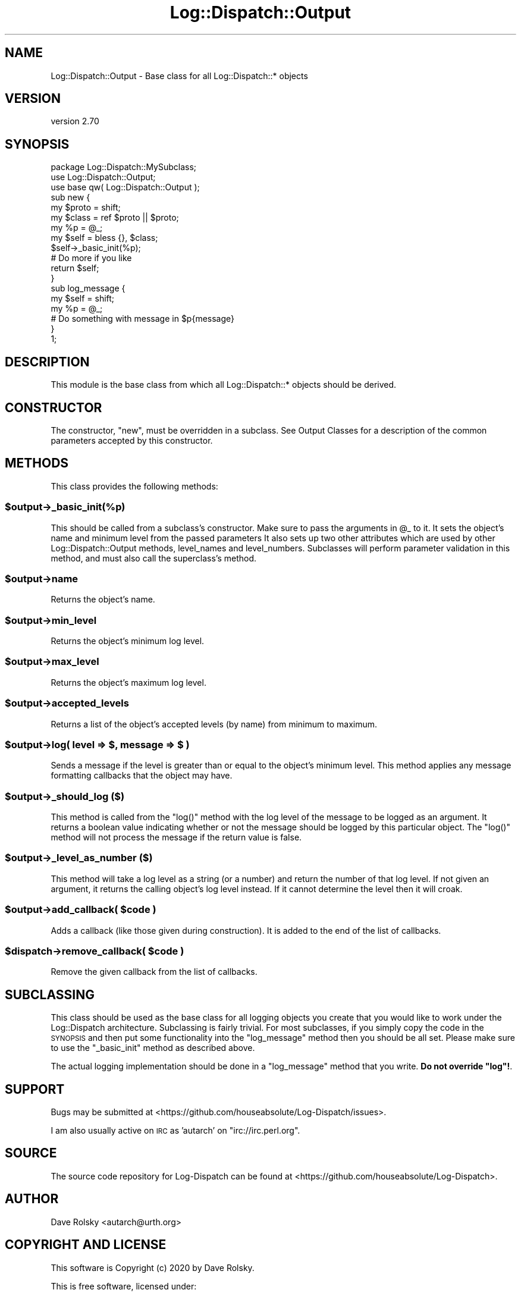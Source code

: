 .\" Automatically generated by Pod::Man 4.14 (Pod::Simple 3.43)
.\"
.\" Standard preamble:
.\" ========================================================================
.de Sp \" Vertical space (when we can't use .PP)
.if t .sp .5v
.if n .sp
..
.de Vb \" Begin verbatim text
.ft CW
.nf
.ne \\$1
..
.de Ve \" End verbatim text
.ft R
.fi
..
.\" Set up some character translations and predefined strings.  \*(-- will
.\" give an unbreakable dash, \*(PI will give pi, \*(L" will give a left
.\" double quote, and \*(R" will give a right double quote.  \*(C+ will
.\" give a nicer C++.  Capital omega is used to do unbreakable dashes and
.\" therefore won't be available.  \*(C` and \*(C' expand to `' in nroff,
.\" nothing in troff, for use with C<>.
.tr \(*W-
.ds C+ C\v'-.1v'\h'-1p'\s-2+\h'-1p'+\s0\v'.1v'\h'-1p'
.ie n \{\
.    ds -- \(*W-
.    ds PI pi
.    if (\n(.H=4u)&(1m=24u) .ds -- \(*W\h'-12u'\(*W\h'-12u'-\" diablo 10 pitch
.    if (\n(.H=4u)&(1m=20u) .ds -- \(*W\h'-12u'\(*W\h'-8u'-\"  diablo 12 pitch
.    ds L" ""
.    ds R" ""
.    ds C` ""
.    ds C' ""
'br\}
.el\{\
.    ds -- \|\(em\|
.    ds PI \(*p
.    ds L" ``
.    ds R" ''
.    ds C`
.    ds C'
'br\}
.\"
.\" Escape single quotes in literal strings from groff's Unicode transform.
.ie \n(.g .ds Aq \(aq
.el       .ds Aq '
.\"
.\" If the F register is >0, we'll generate index entries on stderr for
.\" titles (.TH), headers (.SH), subsections (.SS), items (.Ip), and index
.\" entries marked with X<> in POD.  Of course, you'll have to process the
.\" output yourself in some meaningful fashion.
.\"
.\" Avoid warning from groff about undefined register 'F'.
.de IX
..
.nr rF 0
.if \n(.g .if rF .nr rF 1
.if (\n(rF:(\n(.g==0)) \{\
.    if \nF \{\
.        de IX
.        tm Index:\\$1\t\\n%\t"\\$2"
..
.        if !\nF==2 \{\
.            nr % 0
.            nr F 2
.        \}
.    \}
.\}
.rr rF
.\" ========================================================================
.\"
.IX Title "Log::Dispatch::Output 3"
.TH Log::Dispatch::Output 3 "2020-07-20" "perl v5.36.0" "User Contributed Perl Documentation"
.\" For nroff, turn off justification.  Always turn off hyphenation; it makes
.\" way too many mistakes in technical documents.
.if n .ad l
.nh
.SH "NAME"
Log::Dispatch::Output \- Base class for all Log::Dispatch::* objects
.SH "VERSION"
.IX Header "VERSION"
version 2.70
.SH "SYNOPSIS"
.IX Header "SYNOPSIS"
.Vb 1
\&  package Log::Dispatch::MySubclass;
\&
\&  use Log::Dispatch::Output;
\&  use base qw( Log::Dispatch::Output );
\&
\&  sub new {
\&      my $proto = shift;
\&      my $class = ref $proto || $proto;
\&
\&      my %p = @_;
\&
\&      my $self = bless {}, $class;
\&
\&      $self\->_basic_init(%p);
\&
\&      # Do more if you like
\&
\&      return $self;
\&  }
\&
\&  sub log_message {
\&      my $self = shift;
\&      my %p    = @_;
\&
\&      # Do something with message in $p{message}
\&  }
\&
\&  1;
.Ve
.SH "DESCRIPTION"
.IX Header "DESCRIPTION"
This module is the base class from which all Log::Dispatch::* objects
should be derived.
.SH "CONSTRUCTOR"
.IX Header "CONSTRUCTOR"
The constructor, \f(CW\*(C`new\*(C'\fR, must be overridden in a subclass. See Output
Classes for a description of the common
parameters accepted by this constructor.
.SH "METHODS"
.IX Header "METHODS"
This class provides the following methods:
.ie n .SS "$output\->_basic_init(%p)"
.el .SS "\f(CW$output\fP\->_basic_init(%p)"
.IX Subsection "$output->_basic_init(%p)"
This should be called from a subclass's constructor. Make sure to
pass the arguments in \f(CW@_\fR to it. It sets the object's name and minimum
level from the passed parameters  It also sets up two other attributes which
are used by other Log::Dispatch::Output methods, level_names and level_numbers.
Subclasses will perform parameter validation in this method, and must also call
the superclass's method.
.ie n .SS "$output\->name"
.el .SS "\f(CW$output\fP\->name"
.IX Subsection "$output->name"
Returns the object's name.
.ie n .SS "$output\->min_level"
.el .SS "\f(CW$output\fP\->min_level"
.IX Subsection "$output->min_level"
Returns the object's minimum log level.
.ie n .SS "$output\->max_level"
.el .SS "\f(CW$output\fP\->max_level"
.IX Subsection "$output->max_level"
Returns the object's maximum log level.
.ie n .SS "$output\->accepted_levels"
.el .SS "\f(CW$output\fP\->accepted_levels"
.IX Subsection "$output->accepted_levels"
Returns a list of the object's accepted levels (by name) from minimum
to maximum.
.ie n .SS "$output\->log( level => $, message => $ )"
.el .SS "\f(CW$output\fP\->log( level => $, message => $ )"
.IX Subsection "$output->log( level => $, message => $ )"
Sends a message if the level is greater than or equal to the object's
minimum level. This method applies any message formatting callbacks
that the object may have.
.ie n .SS "$output\->_should_log ($)"
.el .SS "\f(CW$output\fP\->_should_log ($)"
.IX Subsection "$output->_should_log ($)"
This method is called from the \f(CW\*(C`log()\*(C'\fR method with the log level of
the message to be logged as an argument. It returns a boolean value
indicating whether or not the message should be logged by this
particular object. The \f(CW\*(C`log()\*(C'\fR method will not process the message
if the return value is false.
.ie n .SS "$output\->_level_as_number ($)"
.el .SS "\f(CW$output\fP\->_level_as_number ($)"
.IX Subsection "$output->_level_as_number ($)"
This method will take a log level as a string (or a number) and return
the number of that log level. If not given an argument, it returns
the calling object's log level instead. If it cannot determine the
level then it will croak.
.ie n .SS "$output\->add_callback( $code )"
.el .SS "\f(CW$output\fP\->add_callback( \f(CW$code\fP )"
.IX Subsection "$output->add_callback( $code )"
Adds a callback (like those given during construction). It is added to the end
of the list of callbacks.
.ie n .SS "$dispatch\->remove_callback( $code )"
.el .SS "\f(CW$dispatch\fP\->remove_callback( \f(CW$code\fP )"
.IX Subsection "$dispatch->remove_callback( $code )"
Remove the given callback from the list of callbacks.
.SH "SUBCLASSING"
.IX Header "SUBCLASSING"
This class should be used as the base class for all logging objects
you create that you would like to work under the Log::Dispatch
architecture. Subclassing is fairly trivial. For most subclasses, if
you simply copy the code in the \s-1SYNOPSIS\s0 and then put some
functionality into the \f(CW\*(C`log_message\*(C'\fR method then you should be all
set. Please make sure to use the \f(CW\*(C`_basic_init\*(C'\fR method as described above.
.PP
The actual logging implementation should be done in a \f(CW\*(C`log_message\*(C'\fR
method that you write. \fBDo not override \f(CB\*(C`log\*(C'\fB!\fR.
.SH "SUPPORT"
.IX Header "SUPPORT"
Bugs may be submitted at <https://github.com/houseabsolute/Log\-Dispatch/issues>.
.PP
I am also usually active on \s-1IRC\s0 as 'autarch' on \f(CW\*(C`irc://irc.perl.org\*(C'\fR.
.SH "SOURCE"
.IX Header "SOURCE"
The source code repository for Log-Dispatch can be found at <https://github.com/houseabsolute/Log\-Dispatch>.
.SH "AUTHOR"
.IX Header "AUTHOR"
Dave Rolsky <autarch@urth.org>
.SH "COPYRIGHT AND LICENSE"
.IX Header "COPYRIGHT AND LICENSE"
This software is Copyright (c) 2020 by Dave Rolsky.
.PP
This is free software, licensed under:
.PP
.Vb 1
\&  The Artistic License 2.0 (GPL Compatible)
.Ve
.PP
The full text of the license can be found in the
\&\fI\s-1LICENSE\s0\fR file included with this distribution.

